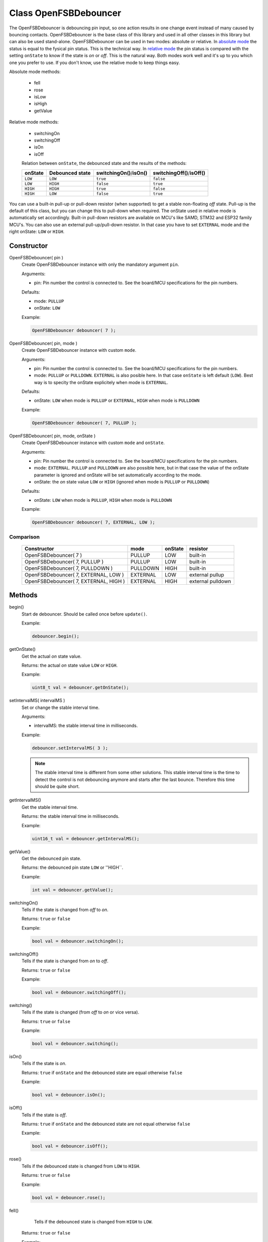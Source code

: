 Class OpenFSBDebouncer
======================

The OpenFSBDebouncer is debouncing pin input, so one action results in one change event instead of many caused by bouncing contacts. OpenFSBDebouncer is the base class of this library and used in all other classes in this library but can also be used stand-alone. OpenFSBDebouncer can be used in two modes: absolute or relative. In `absolute mode`_ the status is equal to the fysical pin status. This is the technical way. In `relative mode`_ the pin status is compared with the setting ``onState`` to know if the state is `on` or `off`. This is the natural way. Both modes work well and it's up to you which one you prefer to use. If you don't know, use the relative mode to keep things easy.


Absolute mode methods:

 * fell
 * rose
 * isLow
 * isHigh
 * getValue


Relative mode methods:

 * switchingOn
 * switchingOff
 * isOn
 * isOff

 Relation between ``onState``, the debounced state and the results of the methods:

 +-------------+---------------------+------------------------------+--------------------------------+
 | **onState** | **Debounced state** | **switchingOn()**/**isOn()** | **switchingOff()**/**isOff()** |
 +-------------+---------------------+------------------------------+--------------------------------+
 | ``LOW``     | ``LOW``             | ``true``                     | ``false``                      |
 +-------------+---------------------+------------------------------+--------------------------------+
 | ``LOW``     | ``HIGH``            | ``false``                    | ``true``                       |
 +-------------+---------------------+------------------------------+--------------------------------+
 | ``HIGH``    | ``HIGH``            | ``true``                     | ``false``                      |
 +-------------+---------------------+------------------------------+--------------------------------+
 | ``HIGH``    | ``LOW``             | ``false``                    | ``true``                       |
 +-------------+---------------------+------------------------------+--------------------------------+


You can use a built-in pull-up or pull-down resistor (when supported) to get a stable non-floating `off` state. Pull-up is the default of this class, but you can change this to pull-down when required. The onState used in relative mode is automatically set accordingly. Built-in pull-down resistors are available on MCU's like SAMD, STM32 and ESP32 family MCU's. You can also use an external pull-up/pull-down resistor. In that case you have to set ``EXTERNAL`` mode and the right onState: ``LOW`` or ``HIGH``.



Constructor
-----------
OpenFSBDebouncer( pin )
 Create OpenFSBDebouncer instance with only the mandatory argument ``pin``.

 .. function:: OpenFSBDebouncer::OpenFSBDebouncer( uint8_t pin )

 Arguments:

 * pin: Pin number the control is connected to. See the board/MCU specifications for the pin numbers.

 Defaults:

 * mode: ``PULLUP``
 * onState: ``LOW``

 Example:

 .. code-block:: c

    OpenFSBDebouncer debouncer( 7 );


OpenFSBDebouncer( pin, mode )
 Create OpenFSBDebouncer instance with custom ``mode``.

 .. function:: OpenFSBDebouncer::OpenFSBDebouncer( uint8_t pin, uint8_t mode )

 Arguments:

 * pin: Pin number the control is connected to. See the board/MCU specifications for the pin numbers.
 * mode: ``PULLUP`` or ``PULLDOWN``. ``EXTERNAL`` is also posible here. In that case ``onState`` is left default (``LOW``). Best way is to specity the onState explicitely when mode is ``EXTERNAL``.

 Defaults:

 * onState: ``LOW`` when mode is ``PULLUP`` or ``EXTERNAL``, ``HIGH`` when mode is ``PULLDOWN``

 Example:

 .. code-block:: c

    OpenFSBDebouncer debouncer( 7, PULLUP );


OpenFSBDebouncer( pin, mode, onState )
 Create OpenFSBDebouncer instance with custom ``mode`` and ``onState``.

 .. function:: OpenFSBDebouncer::OpenFSBDebouncer( uint8_t pin, uint8_t mode, uint8_t onState )

 Arguments:

 * pin: Pin number the control is connected to. See the board/MCU specifications for the pin numbers.
 * mode: ``EXTERNAL``. ``PULLUP`` and ``PULLDOWN`` are also possible here, but in that case the value of the onState parameter is ignored and onState will be set automatically according to the mode.
 * onState: the `on` state value ``LOW`` or ``HIGH`` (ignored when mode is ``PULLUP`` or ``PULLDOWN``)

 Defaults:

 * onState: ``LOW`` when mode is ``PULLUP``, ``HIGH`` when mode is ``PULLDOWN``

 Example:

 .. code-block:: c

    OpenFSBDebouncer debouncer( 7, EXTERNAL, LOW );


Comparison
^^^^^^^^^^
 +---------------------------------------+----------+-------------+-------------------+
 | **Constructor**                       | **mode** | **onState** | **resistor**      |
 +---------------------------------------+----------+-------------+-------------------+
 | OpenFSBDebouncer( 7 )                 | PULLUP   | LOW         | built-in          |
 +---------------------------------------+----------+-------------+-------------------+
 | OpenFSBDebouncer( 7, PULLUP )         | PULLUP   | LOW         | built-in          |
 +---------------------------------------+----------+-------------+-------------------+
 | OpenFSBDebouncer( 7, PULLDOWN )       | PULLDOWN | HIGH        | built-in          |
 +---------------------------------------+----------+-------------+-------------------+
 | OpenFSBDebouncer( 7, EXTERNAL, LOW )  | EXTERNAL | LOW         | external pullup   |
 +---------------------------------------+----------+-------------+-------------------+
 | OpenFSBDebouncer( 7, EXTERNAL, HIGH ) | EXTERNAL | HIGH        | external pulldown |
 +---------------------------------------+----------+-------------+-------------------+





Methods
-------

begin()
 Start de debouncer. Should be called once before ``update()``.

 .. function:: uint8_t OpenFSBDebouncer::begin()

 Example:

 .. code-block:: c

     debouncer.begin();


getOnState()
 Get the actual `on` state value.

 .. function:: uint8_t OpenFSBDebouncer::getOnState()

 Returns: the actual `on` state value ``LOW`` or ``HIGH``.

 Example:

 .. code-block:: c

     uint8_t val = debouncer.getOnState();


setIntervalMS( intervalMS )
 Set or change the stable interval time.

 .. member:: void OpenFSBDebouncer::setIntervalMS( uint16_t intervalMS )

 Arguments:

 * intervalMS: the stable interval time in milliseconds.

 Example:

 .. code-block:: c

     debouncer.setIntervalMS( 3 );

 .. note::

   The stable interval time is different from some other solutions. This stable interval time is the time to detect the control is not debouncing anymore and starts after the last bounce. Therefore this time should be quite short.


getIntervalMS()
 Get the stable interval time.

 .. function:: uint16_t OpenFSBDebouncer::getIntervalMS()

 Returns: the stable interval time in milliseconds.

 Example:

 .. code-block:: c

     uint16_t val = debouncer.getIntervalMS();


getValue()
 Get the debounced pin state.

 .. function:: int OpenFSBDebouncer::getValue()

 Returns: the debounced pin state ``LOW`` or ''HIGH``.

 Example:

 .. code-block:: c

     int val = debouncer.getValue();


switchingOn()
 Tells if the state is changed from `off` to `on`.

 .. function:: bool OpenFSBDebouncer::switchingOn()

 Returns: ``true`` or ``false``

 Example:

 .. code-block:: c

     bool val = debouncer.switchingOn();


switchingOff()
 Tells if the state is changed from `on` to `off`.

 .. function:: bool OpenFSBDebouncer::switchingOff()

 Returns: ``true`` or ``false``

 Example:

 .. code-block:: c

     bool val = debouncer.switchingOff();


switching()
 Tells if the state is changed (from `off` to `on` or vice versa).

 .. function:: bool OpenFSBDebouncer::switching()

 Returns: ``true`` or ``false``

 Example:

 .. code-block:: c

     bool val = debouncer.switching();


isOn()
 Tells if the state is `on`.

 .. function:: bool OpenFSBDebouncer::isOn()

 Returns: ``true`` if ``onState`` and the debounced state are equal otherwise ``false``

 Example:

 .. code-block:: c

     bool val = debouncer.isOn();


isOff()
 Tells if the state is `off`.

 .. function:: bool OpenFSBDebouncer::isOff()

 Returns: ``true`` if ``onState`` and the debounced state are not equal otherwise ``false``

 Example:

 .. code-block:: c

     bool val = debouncer.isOff();


rose()
 Tells if the debounced state is changed from ``LOW`` to ``HIGH``.

 .. function:: bool OpenFSBDebouncer::rose()

 Returns: ``true`` or ``false``

 Example:

 .. code-block:: c

     bool val = debouncer.rose();


fell()
  Tells if the debounced state is changed from ``HIGH`` to ``LOW``.

 .. function:: bool OpenFSBDebouncer::fell()

 Returns: ``true`` or ``false``

 Example:

 .. code-block:: c

     bool val = debouncer.fell();


isLow()
 Tells if the debounced state is ``LOW``.

 .. function:: bool OpenFSBDebouncer::isLow()

 Returns: ``true`` or ``false``

 Example:

 .. code-block:: c

     bool val = debouncer.isLow();


isHigh()
 Tells if the debounced state is ``HIGH``.

 .. function:: bool OpenFSBDebouncer::isHigh()

 Returns: ``true`` or ``false``

 Example:

 .. code-block:: c

     bool val = debouncer.isHigh();


update()
 Updates the state. This methods should be called before checking the new state. Best way is to include the update in the loop.

 .. function:: void OpenFSBDebouncer::update()

 Example:

 .. code-block:: c

     debouncer.update();



Usage
-----

Absolute mode
^^^^^^^^^^^^^
The methods ``fell()`` and ``rose()`` depend on the the (built-in) pull-up or pull-down resistor that is used. Which one indicates the `on` state and the `off` state depends on the used pull-up or pull-down resistor.

When you use a pull-up resistor, you code should be like this:

 .. code-block:: c

    #include <OpenFSBDebouncer.h>

    #define DEBOUNCER_PIN   2

    OpenFSBDebouncer debouncer( DEBOUNCER_PIN ); //  we will use the default mode PULLUP


    void setup() {
      pinMode(LED_BUILTIN, OUTPUT);
      digitalWrite(LED_BUILTIN, LOW);
      debouncer.begin();
    }


    void loop() {
      debouncer.update();
      if ( debouncer.fell() ) {
        digitalWrite(LED_BUILTIN, HIGH);  // LED on
      }
      if ( debouncer.rose() ) {
        digitalWrite(LED_BUILTIN, LOW);   // LED off
      }
    }

When you use a pull-down resistor, you have to change ``fell()`` and ``rose()``:

 .. code-block:: c

    #include <OpenFSBDebouncer.h>

    #define DEBOUNCER_PIN   2

    OpenFSBDebouncer debouncer( DEBOUNCER_PIN, PULLDOWN ); //  we will use the built-in pull-down resistor
                                                           //  (only possible when supported by the MCU)

    //OpenFSBDebouncer debouncer( DEBOUNCER_PIN, EXTERNAL, HIGH ); //  otherwise use an external pull-down resistor

    void setup() {
      pinMode(LED_BUILTIN, OUTPUT);
      digitalWrite(LED_BUILTIN, LOW);
      debouncer.begin();
    }


    void loop() {
      debouncer.update();
      if ( debouncer.rose() ) {
        digitalWrite(LED_BUILTIN, HIGH);  // LED on
      }
      if ( debouncer.fell() ) {
        digitalWrite(LED_BUILTIN, LOW);   // LED off
      }
    }



Relative mode
^^^^^^^^^^^^^
The methods ``fell()`` and ``rose()`` depend on the the (built-in) pull-up or pull-down resistor that is used and are technical orientated. In natural language we use `on` and `off` to indicate whether the control makes contact or not. With the relative mode we can program like natural language which can be more clear to understand. Technically it works the same way the absolute mode does, so technically it doesn't matter which one you use. It's your personal preference which one to use. In most cases the relative mode would be the best.

When you use a pull-up resistor your code will look like this:

 .. code-block:: c

    #include <OpenFSBDebouncer.h>

    #define DEBOUNCER_PIN   2

    OpenFSBDebouncer debouncer( DEBOUNCER_PIN ); //  we will use the default mode PULLUP


    void setup() {
      pinMode(LED_BUILTIN, OUTPUT);
      digitalWrite(LED_BUILTIN, LOW);
      debouncer.begin();
    }


    void loop() {
      debouncer.update();
      if ( debouncer.switchingOn() ) {
        digitalWrite(LED_BUILTIN, HIGH);  // LED on
      }
      if ( debouncer.switchingOff() ) {
        digitalWrite(LED_BUILTIN, LOW);   // LED off
      }
    }


When you use a pull-down resistor you only have to set a different ``onState``. The rest of the code will be the same:

 .. code-block:: c

    #include <OpenFSBDebouncer.h>

    #define DEBOUNCER_PIN   2

    OpenFSBDebouncer debouncer( DEBOUNCER_PIN, PULLDOWN ); //  we will use the built-in pull-down resistor
                                                           //  (only possible when supported by the MCU)

    //OpenFSBDebouncer debouncer( DEBOUNCER_PIN, EXTERNAL, HIGH ); //  otherwise use an external pull-down resistor


    void setup() {
      pinMode(LED_BUILTIN, OUTPUT);
      digitalWrite(LED_BUILTIN, LOW);
      debouncer.begin();
  }


    void loop() {
      debouncer.update();
      if ( debouncer.switchingOn() ) {
        digitalWrite(LED_BUILTIN, HIGH);  // LED on
      }
      if ( debouncer.switchingOff() ) {
        digitalWrite(LED_BUILTIN, LOW);   // LED off
      }
    }
